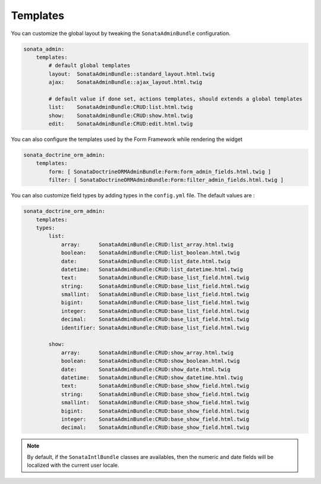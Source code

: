 Templates
=========

You can customize the global layout by tweaking the ``SonataAdminBundle`` configuration.

.. code-block:: yaml

    sonata_admin:
        templates:
            # default global templates
            layout:  SonataAdminBundle::standard_layout.html.twig
            ajax:    SonataAdminBundle::ajax_layout.html.twig

            # default value if done set, actions templates, should extends a global templates
            list:    SonataAdminBundle:CRUD:list.html.twig
            show:    SonataAdminBundle:CRUD:show.html.twig
            edit:    SonataAdminBundle:CRUD:edit.html.twig


You can also configure the templates used by the Form Framework while rendering the widget

.. code-block:: yaml

    sonata_doctrine_orm_admin:
        templates:
            form: [ SonataDoctrineORMAdminBundle:Form:form_admin_fields.html.twig ]
            filter: [ SonataDoctrineORMAdminBundle:Form:filter_admin_fields.html.twig ]


You can also customize field types by adding types in the ``config.yml`` file. The default values are :

.. code-block:: yaml

    sonata_doctrine_orm_admin:
        templates:
        types:
            list:
                array:      SonataAdminBundle:CRUD:list_array.html.twig
                boolean:    SonataAdminBundle:CRUD:list_boolean.html.twig
                date:       SonataAdminBundle:CRUD:list_date.html.twig
                datetime:   SonataAdminBundle:CRUD:list_datetime.html.twig
                text:       SonataAdminBundle:CRUD:base_list_field.html.twig
                string:     SonataAdminBundle:CRUD:base_list_field.html.twig
                smallint:   SonataAdminBundle:CRUD:base_list_field.html.twig
                bigint:     SonataAdminBundle:CRUD:base_list_field.html.twig
                integer:    SonataAdminBundle:CRUD:base_list_field.html.twig
                decimal:    SonataAdminBundle:CRUD:base_list_field.html.twig
                identifier: SonataAdminBundle:CRUD:base_list_field.html.twig

            show:
                array:      SonataAdminBundle:CRUD:show_array.html.twig
                boolean:    SonataAdminBundle:CRUD:show_boolean.html.twig
                date:       SonataAdminBundle:CRUD:show_date.html.twig
                datetime:   SonataAdminBundle:CRUD:show_datetime.html.twig
                text:       SonataAdminBundle:CRUD:base_show_field.html.twig
                string:     SonataAdminBundle:CRUD:base_show_field.html.twig
                smallint:   SonataAdminBundle:CRUD:base_show_field.html.twig
                bigint:     SonataAdminBundle:CRUD:base_show_field.html.twig
                integer:    SonataAdminBundle:CRUD:base_show_field.html.twig
                decimal:    SonataAdminBundle:CRUD:base_show_field.html.twig

.. note::

    By default, if the ``SonataIntlBundle`` classes are availables, then the numeric and date fields will be
    localized with the current user locale.